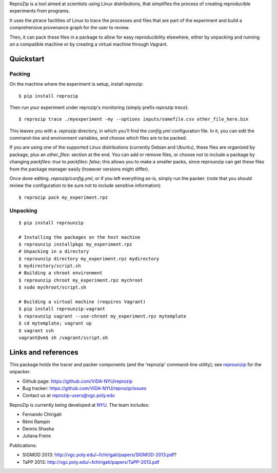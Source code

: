 ReproZip is a tool aimed at scientists using Linux distributions, that
simplifies the process of creating reproducible experiments from programs.

It uses the ptrace facilities of Linux to trace the processes and files that
are part of the experiment and build a comprehensive provenance graph for the
user to review.

Then, it can pack these files in a package to allow for easy reproducibility
elsewhere, either by unpacking and running on a compatible machine or by
creating a virtual machine through Vagrant.

Quickstart
==========

Packing
-------

On the machine where the experiment is setup, install reprozip::

    $ pip install reprozip

Then run your experiment under reprozip's monitoring (simply prefix `reprozip trace`)::

    $ reprozip trace ./myexperiment -my --options inputs/somefile.csv other_file_here.bin

This leaves you with a `.reprozip` directory, in which you'll find the `config.yml` configuration file. In it, you can edit the command-line and environment variables, and choose which files are to be packed.

If you are using one of the supported Linux distributions (currently Debian and Ubuntu), these files are organized by package, plus an `other_files:` section at the end. You can add or remove files, or choose not to include a package by changing `packfiles: true` to `packfiles: false`; this allows you to make a smaller packs, since reprounzip can get these files from the package manager easily (however versions might differ).

Once done editing `.reprozip/config.yml`, or if you left everything as-is, simply run the packer: (note that you should review the configuration to be sure not to include sensitive information)

::

    $ reprozip pack my_experiment.rpz

Unpacking
---------

::

    $ pip install reprounzip

    # Installing the packages on the host machine
    $ reprounzip installpkgs my_experiment.rpz
    # Unpacking in a directory
    $ reprounzip directory my_experiment.rpz mydirectory
    $ mydirectory/script.sh
    # Building a chroot environment
    $ reprounzip chroot my_experiment.rpz mychroot
    $ sudo mychroot/script.sh

    # Building a virtual machine (requires Vagrant)
    $ pip install reprounzip-vagrant
    $ reprounzip vagrant --use-chroot my_experiment.rpz mytemplate
    $ cd mytemplate; vagrant up
    $ vagrant ssh
    vagrant@vm$ sh /vagrant/script.sh

Links and references
====================

This package holds the tracer and packer components (and the 'reprozip'
command-line utility); see `reprounzip <https://pypi.python.org/pypi/reprounzip>`_ for the unpacker.

* Github page: https://github.com/ViDA-NYU/reprozip
* Bug tracker: https://github.com/ViDA-NYU/reprozip/issues
* Contact us at reprozip-users@vgc.poly.edu

ReproZip is currently being developed at `NYU <http://engineering.nyu.edu/>`_. The team includes:

* Fernando Chirigati
* Rémi Rampin
* Dennis Shasha
* Juliana Freire

Publications:

* SIGMOD 2013: http://vgc.poly.edu/~fchirigati/papers/SIGMOD-2013.pdf?
* TaPP 2013: http://vgc.poly.edu/~fchirigati/papers/TaPP-2013.pdf
